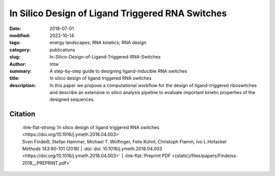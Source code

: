 In Silico Design of Ligand Triggered RNA Switches
#################################################

:date: 2018-07-01
:modified: 2022-10-14
:tags: energy landscapes; RNA kinetics; RNA design
:category: publications
:slug: In-Silico-Design-of-Ligand-Triggered-RNA-Switches
:author: mtw
:summary: A step-by-step guide to designing ligand-inducible RNA switches
:title: In silico design of ligand triggered RNA switches
:description: In this paper we propose a computational workflow for the design of ligand-triggered riboswitches and describe an extensive in silico analysis pipeline to evaluate important kinetic properties of the designed sequences.

.. role:: link-flat-strong(link)
  :class: m-flat m-text m-strong

.. role:: link-flat(link)
  :class: m-flat m-text

.. role:: ul
  :class: m-text m-ul

.. role:: doi(link)
  :class: doi

.. button-primary:: {static}/files/papers/Findeiss-2018__PREPRINT.pdf

      Download PDF

.. frame:: Abstract

  This contribution sketches a work flow to design an RNA switch that is able to adapt two structural conformations in a ligand-dependent way. A well characterized RNA aptamer, i.e., knowing its Kd and adaptive structural features, is an essential ingredient of the described design process. We exemplify the principles using the well-known theophylline aptamer throughout this work. The aptamer in its ligand-binding competent structure represents one structural conformation of the switch while an alternative fold that disrupts the binding-competent structure forms the other conformation. To keep it simple we do not incorporate any regulatory mechanism to control transcription or translation. We elucidate a commonly used design process by explicitly dissecting and explaining the necessary steps in detail. We developed a novel objective function which specifies the mechanistics of this simple, ligand-triggered riboswitch and describe an extensive in silico analysis pipeline to evaluate important kinetic properties of the designed sequences. This protocol and the developed software can be easily extended or adapted to fit novel design scenarios and thus can serve as a template for future needs.



Citation
========

  | :link-flat-strong:`In silico design of ligand triggered RNA switches <https://doi.org/10.1016/j.ymeth.2018.04.003>`
  | Sven Findeiß, Stefan Hammer, Michael T. Wolfinger, Felix Kühnl, Christoph Flamm, Ivo L.Hofacker
  | *Methods* 143:90-101 (2018) | :doi:`doi: 10.1016/j.ymeth.2018.04.003 <https://doi.org/10.1016/j.ymeth.2018.04.003>` | :link-flat:`Preprint PDF <{static}/files/papers/Findeiss-2018__PREPRINT.pdf>`

..
  .. block-info:: Citations

    .. container:: m-label

        .. raw:: html

          <span class="__dimensions_badge_embed__" data-doi="10.1016/j.ymeth.2018.04.003" data-style="small_rectangle"></span><script async src="https://badge.dimensions.ai/badge.js" charset="utf-8"></script>

    .. container:: m-label

        .. raw:: html

          <script type="text/javascript" src="https://d1bxh8uas1mnw7.cloudfront.net/assets/embed.js"></script><div class="altmetric-embed" data-badge-type="2" data-badge-popover="bottom" data-doi="10.1016/j.ymeth.2018.04.003"></div>
